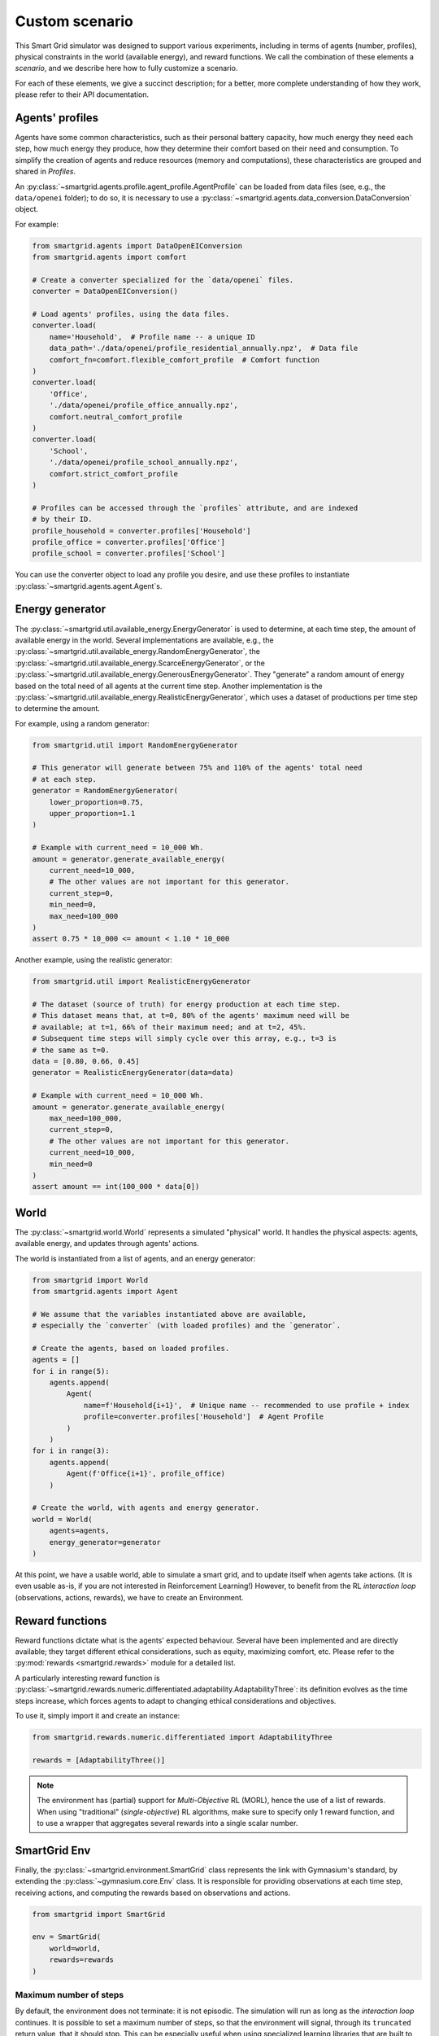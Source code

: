 Custom scenario
===============

This Smart Grid simulator was designed to support various experiments,
including in terms of agents (number, profiles), physical constraints in the
world (available energy), and reward functions.
We call the combination of these elements a *scenario*, and we describe here
how to fully customize a scenario.

For each of these elements, we give a succinct description; for a better,
more complete understanding of how they work, please refer to their API
documentation.

Agents' profiles
----------------

Agents have some common characteristics, such as their personal battery
capacity, how much energy they need each step, how much energy they produce,
how they determine their comfort based on their need and consumption.
To simplify the creation of agents and reduce resources (memory and
computations), these characteristics are grouped and shared in *Profiles*.

An :py:class:`~smartgrid.agents.profile.agent_profile.AgentProfile`
can be loaded from data files (see, e.g., the ``data/openei`` folder);
to do so, it is necessary to use a
:py:class:`~smartgrid.agents.data_conversion.DataConversion` object.

For example:

.. code-block:: Python

    from smartgrid.agents import DataOpenEIConversion
    from smartgrid.agents import comfort

    # Create a converter specialized for the `data/openei` files.
    converter = DataOpenEIConversion()

    # Load agents' profiles, using the data files.
    converter.load(
        name='Household',  # Profile name -- a unique ID
        data_path='./data/openei/profile_residential_annually.npz',  # Data file
        comfort_fn=comfort.flexible_comfort_profile  # Comfort function
    )
    converter.load(
        'Office',
        './data/openei/profile_office_annually.npz',
        comfort.neutral_comfort_profile
    )
    converter.load(
        'School',
        './data/openei/profile_school_annually.npz',
        comfort.strict_comfort_profile
    )

    # Profiles can be accessed through the `profiles` attribute, and are indexed
    # by their ID.
    profile_household = converter.profiles['Household']
    profile_office = converter.profiles['Office']
    profile_school = converter.profiles['School']

You can use the converter object to load any profile you desire, and use these
profiles to instantiate :py:class:`~smartgrid.agents.agent.Agent`\ s.

Energy generator
----------------

The :py:class:`~smartgrid.util.available_energy.EnergyGenerator`
is used to determine, at each time step, the amount of available energy in the
world.
Several implementations are available, e.g., the
:py:class:`~smartgrid.util.available_energy.RandomEnergyGenerator`,
the :py:class:`~smartgrid.util.available_energy.ScarceEnergyGenerator`,
or the :py:class:`~smartgrid.util.available_energy.GenerousEnergyGenerator`.
They "generate" a random amount of energy based on the total need of all agents
at the current time step.
Another implementation is the
:py:class:`~smartgrid.util.available_energy.RealisticEnergyGenerator`,
which uses a dataset of productions per time step to determine the amount.

For example, using a random generator:

.. code-block:: Python

    from smartgrid.util import RandomEnergyGenerator

    # This generator will generate between 75% and 110% of the agents' total need
    # at each step.
    generator = RandomEnergyGenerator(
        lower_proportion=0.75,
        upper_proportion=1.1
    )

    # Example with current_need = 10_000 Wh.
    amount = generator.generate_available_energy(
        current_need=10_000,
        # The other values are not important for this generator.
        current_step=0,
        min_need=0,
        max_need=100_000
    )
    assert 0.75 * 10_000 <= amount < 1.10 * 10_000

Another example, using the realistic generator:

.. code-block:: Python

    from smartgrid.util import RealisticEnergyGenerator

    # The dataset (source of truth) for energy production at each time step.
    # This dataset means that, at t=0, 80% of the agents' maximum need will be
    # available; at t=1, 66% of their maximum need; and at t=2, 45%.
    # Subsequent time steps will simply cycle over this array, e.g., t=3 is
    # the same as t=0.
    data = [0.80, 0.66, 0.45]
    generator = RealisticEnergyGenerator(data=data)

    # Example with current_need = 10_000 Wh.
    amount = generator.generate_available_energy(
        max_need=100_000,
        current_step=0,
        # The other values are not important for this generator.
        current_need=10_000,
        min_need=0
    )
    assert amount == int(100_000 * data[0])

World
-----

The :py:class:`~smartgrid.world.World` represents a simulated "physical" world.
It handles the physical aspects: agents, available energy, and updates through
agents' actions.

The world is instantiated from a list of agents, and an energy generator:

.. code-block:: Python

    from smartgrid import World
    from smartgrid.agents import Agent

    # We assume that the variables instantiated above are available,
    # especially the `converter` (with loaded profiles) and the `generator`.

    # Create the agents, based on loaded profiles.
    agents = []
    for i in range(5):
        agents.append(
            Agent(
                name=f'Household{i+1}',  # Unique name -- recommended to use profile + index
                profile=converter.profiles['Household']  # Agent Profile
            )
        )
    for i in range(3):
        agents.append(
            Agent(f'Office{i+1}', profile_office)
        )

    # Create the world, with agents and energy generator.
    world = World(
        agents=agents,
        energy_generator=generator
    )

At this point, we have a usable world, able to simulate a smart grid, and to
update itself when agents take actions.
(It is even usable as-is, if you are not interested in Reinforcement Learning!)
However, to benefit from the RL *interaction loop* (observations, actions, rewards),
we have to create an Environment.

Reward functions
----------------

Reward functions dictate what is the agents' expected behaviour.
Several have been implemented and are directly available; they target different
ethical considerations, such as equity, maximizing comfort, etc.
Please refer to the :py:mod:`rewards <smartgrid.rewards>` module for a detailed
list.

A particularly interesting reward function is
:py:class:`~smartgrid.rewards.numeric.differentiated.adaptability.AdaptabilityThree`:
its definition evolves as the time steps increase, which forces agents to adapt
to changing ethical considerations and objectives.

To use it, simply import it and create an instance:

.. code-block:: Python

    from smartgrid.rewards.numeric.differentiated import AdaptabilityThree

    rewards = [AdaptabilityThree()]

.. note::
    The environment has (partial) support for *Multi-Objective* RL (MORL),
    hence the use of a list of rewards.
    When using "traditional" (*single-objective*) RL algorithms, make sure to
    specify only 1 reward function, and to use a wrapper that aggregates several
    rewards into a single scalar number.

SmartGrid Env
-------------

Finally, the :py:class:`~smartgrid.environment.SmartGrid` class
represents the link with Gymnasium's standard, by extending the
:py:class:`~gymnasium.core.Env` class.
It is responsible for providing observations at each time step, receiving
actions, and computing the rewards based on observations and actions.

.. code-block:: Python

    from smartgrid import SmartGrid

    env = SmartGrid(
        world=world,
        rewards=rewards
    )

Maximum number of steps
^^^^^^^^^^^^^^^^^^^^^^^

By default, the environment does not terminate: it is not episodic. The
simulation will run as long as the *interaction loop* continues. It is possible
to set a maximum number of steps, so that the environment will signal, through
its ``truncated`` return value, that it should stop. This can be especially
useful when using specialized learning libraries that are built to automatically
check the ``terminated`` and ``truncated`` return values.

To do so, simply set the parameter when creating the instance:

.. code-block:: Python

    env = SmartGrid(
        world=world,
        rewards=rewards,
        max_step=10_000
    )

After ``max_step`` steps have been done, the environment can still be used,
but it will emit a warning.

Single- or multi-objective
^^^^^^^^^^^^^^^^^^^^^^^^^^

If only 1 reward function is used, and *single-objective* learning algorithms
are targeted, the env may be wrapped in a specific class that returns a single
(scalar) reward instead of a dict:

.. code-block:: Python

    from smartgrid.wrappers import SingleRewardAggregator

    env = SingleRewardAggregator(env)

This simplifies the usage of the environment for most cases. When dealing with
multiple reward functions, other aggregators such as the
:py:class:`~smartgrid.wrappers.reward_aggregator.WeightedSumRewardAggregator`,
or the :py:class:`~smartgrid.wrappers.reward_aggregator.MinRewardAggregator`
can be used instead. To use *multi-objective* learning algorithms, which
receive several rewards each step, simply avoid wrapping the base environment.

When the environment is wrapped, the base environment can be obtained through
the :py:obj:`~gymnasium.Wrapper.unwrapped` property. Gymnasium
wrappers should allow access to any (public) attribute automatically:

.. code-block:: Python

   smartgrid = env.unwrapped
   n_agent = env.n_agent  # Note that `n_agent` is not defined in the wrapper!
   assert n_agent == smartgrid.n_agent

The interaction loop
^^^^^^^^^^^^^^^^^^^^

The Env is now ready for the *interaction loop*!

If a maximum number of step has been specified, the traditional ``done`` loop
can be used:

.. code-block:: Python

    done = False
    obs_n = env.reset()
    while not done:
        # Implement your decision algorithm here
        actions = [
            agent.profile.action_space.sample()
            for agent in env.agents
        ]
        obs_n, rewards_n, terminated_n, truncated_n, info_n = env.step(actions)
        done = all(terminated_n) or all(truncated_n)
    env.close()

Otherwise, the env termination must be handled by the interaction loop itself:

.. code-block:: Python

    max_step = 50
    obs_n = env.reset()
    for _ in range(max_step):
        # Implement your decision algorithm here
        actions = [
            agent.profile.action_space.sample()
            for agent in env.agents
        ]
        # Note that we do not need the `terminated` nor `truncated` values here.
        obs_n, rewards_n, _, _, info_n = env.step(actions)
    env.close()

Both ways are completely equivalent: use one or the other at your convenience.
